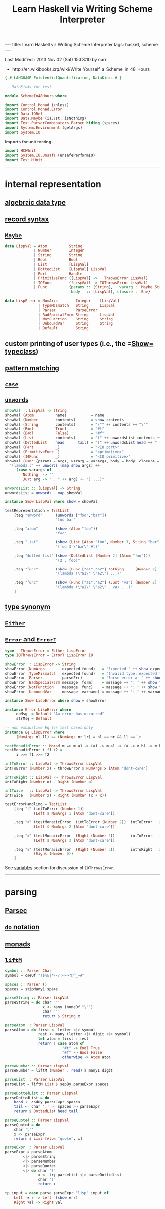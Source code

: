 #+TITLE:       Learn Haskell via Writing Scheme Interpreter
#+AUTHOR:      Harold Carr
#+DESCRIPTION: Learn Haskell via Writing Scheme Interpreter
#+PROPERTY:    tangle listing10.hs
#+OPTIONS:     num:nil toc:t
#+OPTIONS:     skip:nil author:nil email:nil creator:nil timestamp:nil
#+INFOJS_OPT:  view:nil toc:t ltoc:t mouse:underline buttons:0 path:http://orgmode.org/org-info.js

#+BEGIN_HTML
---
title: Learn Haskell via Writing Scheme Interpreter
tags: haskell, scheme
---
#+END_HTML

# Created       : 2013 Nov 01 (Fri) 14:33:34 by carr.
Last Modified : 2013 Nov 02 (Sat) 15:08:10 by carr.

- [[http://en.wikibooks.org/wiki/Write_Yourself_a_Scheme_in_48_Hours]]

#+BEGIN_SRC haskell
{-# LANGUAGE ExistentialQuantification, DataKinds #-}

-- DataKinds for test

module SchemeIn48Hours where

import Control.Monad (unless)
import Control.Monad.Error
import Data.IORef
import Data.Maybe (isJust, isNothing)
import Text.ParserCombinators.Parsec hiding (spaces)
import System.Environment (getArgs)
import System.IO
#+END_SRC

Imports for unit testing:

#+BEGIN_SRC haskell
import HCHUnit
import System.IO.Unsafe (unsafePerformIO)
import Test.HUnit
#+END_SRC

------------------------------------------------------------------------------
* internal representation

** [[http://en.wikipedia.org/wiki/Algebraic_data_type][algebraic data type]]
** [[http://en.wikibooks.org/wiki/Haskell/More_on_datatypes#Named_Fields_.28Record_Syntax.29][record syntax]]
** [[http://book.realworldhaskell.org/read/error-handling.html][=Maybe=]]

#+BEGIN_SRC haskell
data LispVal = Atom          String
             | Number        Integer
             | String        String
             | Bool          Bool
             | List          [LispVal]
             | DottedList    [LispVal] LispVal
             | Port          Handle
             | PrimitiveFunc ([LispVal] ->   ThrowsError LispVal)
             | IOFunc        ([LispVal] -> IOThrowsError LispVal)
             | Func          {params :: [String],   vararg :: Maybe String,
                              body   :: [LispVal], closure :: Env}

data LispError = NumArgs        Integer    [LispVal]
               | TypeMismatch   String     LispVal
               | Parser         ParseError
               | BadSpecialForm String     LispVal
               | NotFunction    String     String
               | UnboundVar     String     String
               | Default        String
#+END_SRC

** custom printing of user types (i.e., the =[[http://hackage.haskell.org/package/base-4.6.0.1/docs/Text-Show.html][Show=]] [[http://book.realworldhaskell.org/read/using-typeclasses.html][typeclass]])
** [[http://en.wikibooks.org/wiki/Haskell/Pattern_matching][pattern matching]]
** [[http://en.wikibooks.org/wiki/Haskell/Control_structures#case_expressions][=case=]]
** [[http://hackage.haskell.org/package/base-4.6.0.1/docs/Prelude.html#v:unwords][=unwords=]]

#+BEGIN_SRC haskell
showVal :: LispVal -> String
showVal (Atom          name)           = name
showVal (Number        contents)       = show contents
showVal (String        contents)       = "\"" ++ contents ++ "\""
showVal (Bool          True)           = "#t"
showVal (Bool          False)          = "#f"
showVal (List          contents)       = "(" ++ unwordsList contents ++ ")"
showVal (DottedList    head      tail) = "(" ++ unwordsList head ++ " . " ++ showVal tail ++ ")"
showVal (Port          _)              = "<IO port>"
showVal (PrimitiveFunc _)              = "<primitive>"
showVal (IOFunc        _)              = "<IO primitive>"
showVal (Func {params = args, vararg = varargs, body = body, closure = env}) =
  "(lambda (" ++ unwords (map show args) ++
     (case varargs of
        Nothing  -> ""
        Just arg -> " . " ++ arg) ++ ") ...)"

unwordsList :: [LispVal] -> String
unwordsList = unwords . map showVal

instance Show LispVal where show = showVal
#+END_SRC

#+BEGIN_SRC haskell
testRepresentation = TestList
    [teq "unword"      (unwords ["foo","bar"])
                       "foo bar"

    ,teq "atom"        (show (Atom "foo"))
                       "foo"

    ,teq "list"        (show (List [Atom "foo", Number 3, String "bar", Bool True]))
                       "(foo 3 \"bar\" #t)"

    ,teq "dotted list" (show (DottedList [Number 2] (Atom "foo")))
                       "(2 . foo)"

    ,teq "func"        (show (Func ["a1","a2"] Nothing     [Number 2] (unsafePerformIO nullEnv)))
                       "(lambda (\"a1\" \"a2\") ...)"

    ,teq "func"        (show (Func ["a1","a2"] (Just "va") [Number 2] (unsafePerformIO nullEnv)))
                       "(lambda (\"a1\" \"a2\" . va) ...)"
    ]
#+END_SRC

** [[http://en.wikibooks.org/wiki/Haskell/Type_declarations#type_for_making_type_synonyms][type synonym]]
** [[http://book.realworldhaskell.org/read/error-handling.html][=Either=]]
** [[http://hackage.haskell.org/package/transformers-0.3.0.0/docs/Control-Monad-Trans-Error.html][=Error= and =ErrorT=]]

#+BEGIN_SRC haskell
type   ThrowsError = Either LispError
type IOThrowsError = ErrorT LispError IO

showError :: LispError -> String
showError (NumArgs        expected found)   = "Expected " ++ show expected ++ " args; found values " ++ unwordsList found
showError (TypeMismatch   expected found)   = "Invalid type: expected " ++ expected ++ ", found " ++ show found
showError (Parser         parseErr)         = "Parse error at " ++ show parseErr
showError (BadSpecialForm message  form)    = message ++ ": " ++ show form
showError (NotFunction    message  func)    = message ++ ": " ++ show func
showError (UnboundVar     message  varname) = message ++ ": " ++ varname

instance Show LispError where show = showError

instance Error LispError where
     noMsg  = Default "An error has occurred"
     strMsg = Default
#+END_SRC

#+BEGIN_SRC haskell
-- non exhaustive Eq for test cases only
instance Eq LispError where
     (NumArgs nl ll) == (NumArgs nr lr) = nl == nr && ll == lr

testMonadicError :: Monad m => m a1 -> (a1 -> m a) -> (a -> m b) -> m b
testMonadicError i f1 f2 =
     i >>= f1 >>= f2

intToError :: LispVal -> ThrowsError LispVal
intToError (Number x) = throwError $ NumArgs x [Atom "dont-care"]

intToRight :: LispVal -> ThrowsError LispVal
intToRight (Number x) = Right (Number x)

intTwice   :: LispVal -> ThrowsError LispVal
intTwice   (Number x) = Right (Number (x + x))

testErrorHandling = TestList
    [teq "1" (intToError (Number 1))
             (Left $ NumArgs 1 [Atom "dont-care"])

    ,teq "n" (testMonadicError  (intToError (Number 2))  intToError   intTwice)
             (Left $ NumArgs 2 [Atom "dont-care"])

    ,teq "n" (testMonadicError  (Right (Number 3))       intToError   intTwice)
             (Left $ NumArgs 3 [Atom "dont-care"])

    ,teq "n" (testMonadicError  (Right (Number 3))       intToRight   intTwice)
             (Right (Number 6))
    ]
#+END_SRC

See [[VARIABLES][variables]] section for discussion of =IOThrowsError=.

------------------------------------------------------------------------------
* parsing

** [[http://www.haskell.org/haskellwiki/Parsec][Parsec]]
** [[http://en.wikibooks.org/wiki/Haskell/do_Notation][=do= notation]]
** [[http://en.wikibooks.org/wiki/Haskell/Understanding_monads][monads]]
** [[http://hackage.haskell.org/package/base-4.6.0.1/docs/Control-Monad.html#v:liftM][=liftM=]]

#+BEGIN_SRC haskell
symbol :: Parser Char
symbol = oneOf "!$%&|*+-/:<=>?@^_~#"

spaces :: Parser ()
spaces = skipMany1 space

parseString :: Parser LispVal
parseString = do char '"'
                 x <- many (noneOf "\"")
                 char '"'
                 return $ String x

parseAtom :: Parser LispVal
parseAtom = do first <- letter <|> symbol
               rest <- many (letter <|> digit <|> symbol)
               let atom = first : rest
               return $ case atom of
                          "#t" -> Bool True
                          "#f" -> Bool False
                          otherwise -> Atom atom

parseNumber :: Parser LispVal
parseNumber = liftM (Number . read) $ many1 digit

parseList :: Parser LispVal
parseList = liftM List $ sepBy parseExpr spaces

parseDottedList :: Parser LispVal
parseDottedList = do
    head <- endBy parseExpr spaces
    tail <- char '.' >> spaces >> parseExpr
    return $ DottedList head tail

parseQuoted :: Parser LispVal
parseQuoted = do
    char '\''
    x <- parseExpr
    return $ List [Atom "quote", x]

parseExpr :: Parser LispVal
parseExpr = parseAtom
        <|> parseString
        <|> parseNumber
        <|> parseQuoted
        <|> do char '('
               x <- try parseList <|> parseDottedList
               char ')'
               return x
#+END_SRC

#+BEGIN_SRC haskell
tp input = case parse parseExpr "lisp" input of
    Left  err -> Left  (show err)
    Right val -> Right val

-- non exhaustive Eq for test cases only
instance Eq LispVal where
     (Atom   x) == (Atom   y) = x == y
     (Number x) == (Number y) = x == y
     (String x) == (String y) = x == y
     (Bool   x) == (Bool   y) = x == y
     (List   x) == (List   y) = x == y
     (DottedList hl tl) == (DottedList hr tr) = hl == hl && tl == tr

testParsing = TestList
    [teq "atom"   (tp "+")
                  (Right $ Atom "+")

    ,teq "atom"   (tp "foo")
                  (Right $ Atom "foo")

    ,teq "error"  (tp ")")
                  (Left "\"lisp\" (line 1, column 1):\nunexpected \")\"\nexpecting letter, \"\\\"\", digit, \"'\" or \"(\"")

    ,teq "number" (tp "3")
                  (Right $ Number 3)

    ,teq "string" (tp "\"foo\"")
                  (Right $ String "foo")

    ,teq "bool"   (tp "#t")
                  (Right $ Bool True)

    ,teq "list"   (tp "(a 3)")
                  (Right $ List [Atom "a", Number 3])

    ,teq "dlist"  (tp "(a . 3)")
                  (Right $ DottedList [Atom "a"] $ Number 3)
    ]
#+END_SRC

------------------------------------------------------------------------------
<<VARIABLES>>
* variables

** [[http://hackage.haskell.org/package/base-4.6.0.1/docs/Data-IORef.html][IORef]]
** [[http://book.realworldhaskell.org/read/error-handling.html][=catchError=]]
** [[http://hackage.haskell.org/package/base-4.6.0.1/docs/Data-Maybe.html#v:maybe][=maybe=]]

#+BEGIN_SRC haskell
type Env = IORef [(String, IORef LispVal)]

nullEnv :: IO Env
nullEnv = newIORef []

primitiveBindings :: IO Env
primitiveBindings = nullEnv >>= flip bindVars (map (makeFunc IOFunc) ioPrimitives
                                                ++ map (makeFunc PrimitiveFunc) primitives)
    where makeFunc constructor (var, func) = (var, constructor func)

extractValue :: ThrowsError a -> a
extractValue (Right val) = val

trapError action = catchError action (return . show)

runIOThrows :: IOThrowsError String -> IO String
runIOThrows action = runErrorT (trapError action) >>= return . extractValue

isBound :: Env -> String -> IO Bool
isBound envRef var = readIORef envRef >>= return . isJust . lookup var

getVar :: Env -> String -> IOThrowsError LispVal
getVar envRef var  =  do env <- liftIO $ readIORef envRef
                         maybe (throwError $ UnboundVar "Getting an unbound variable" var)
                               (liftIO . readIORef)
                               (lookup var env)

setVar :: Env -> String -> LispVal -> IOThrowsError LispVal
setVar envRef var value = do env <- liftIO $ readIORef envRef
                             maybe (throwError $ UnboundVar "Setting an unbound variable" var)
                                   (liftIO . (`writeIORef` value))
                                   (lookup var env)
                             return value

defineVar :: Env -> String -> LispVal -> IOThrowsError LispVal
defineVar envRef var value = do
    alreadyDefined <- liftIO $ isBound envRef var
    if alreadyDefined
       then setVar envRef var value >> return value
       else liftIO $ do
          valueRef <- newIORef value
          env <- readIORef envRef
          writeIORef envRef ((var, valueRef) : env)
          return value

bindVars :: Env -> [(String, LispVal)] -> IO Env
bindVars envRef bindings = readIORef envRef >>= extendEnv bindings >>= newIORef
    where extendEnv bindings env = liftM (++ env) (mapM addBinding bindings)
          addBinding (var, value) = do ref <- newIORef value
                                       return (var, ref)

makeFunc varargs env params body = return $ Func (map showVal params) varargs body env
makeNormalFunc = makeFunc Nothing
makeVarargs = makeFunc . Just . showVal
#+END_SRC

#+BEGIN_SRC haskell
{-
let eee = (unsafePerformIO nullEnv)
let ddd = defineVar eee "x" (Number 1)
:t  ddd
ddd :: IOThrowsError LispVal
let dd' = runErrorT ddd
:t  dd'
--  dd' :: IO (Either LispError LispVal)
let ud' = unsafePerformIO dd'
:t  ud'
--  ud' :: Either LispError LispVal
show ud'
-- "Right 1"

runErrorT $    setVar eee "x" (Number 2)
runErrorT $    getVar eee "x"
runErrorT $    setVar eee "x" (Number 3)
runErrorT $    getVar eee "x"

let bd = runErrorT $    getVar eee "bad"
:t  bd
--  bd :: IO (Either LispError LispVal)
let bd' = unsafePerformIO bd
:t  bd'
(show bd')
-- "Left Getting an unbound variable: bad"

let dg = (defineVar eee "x" (Number 1)) >>= return (getVar eee "x")
(unsafePerformIO $ runErrorT dg)
let dg' = (defineVar eee "x" (Number 1)) >>= return (getVar eee "YY")
(unsafePerformIO $ runErrorT dg')
-}
#+END_SRC

------------------------------------------------------------------------------
* I/O

** [[http://hackage.haskell.org/package/base-4.6.0.1/docs/System-IO.html][=System.IO=]]
** [[http://hackage.haskell.org/package/cgi-3001.1.8.4/docs/Network-CGI.html#v:liftIO][=liftIO=]]

#+BEGIN_SRC haskell
ioPrimitives :: [(String, [LispVal] -> IOThrowsError LispVal)]
ioPrimitives = [("apply",             applyProc),
                ("open-input-file",   makePort ReadMode),
                ("open-output-file",  makePort WriteMode),
                ("close-input-port",  closePort),
                ("close-output-port", closePort),
                ("read",              readProc),
                ("write",             writeProc),
                ("read-contents",     readContents),
                ("read-all",          readAll)]

applyProc :: [LispVal] -> IOThrowsError LispVal
applyProc [func, List args] = apply func args
applyProc (func : args) = apply func args

makePort :: IOMode -> [LispVal] -> IOThrowsError LispVal
makePort mode [String filename] = liftM Port $ liftIO $ openFile filename mode

closePort :: [LispVal] -> IOThrowsError LispVal
closePort [Port port] = liftIO $ hClose port >> return (Bool True)
closePort _ = return $ Bool False

readProc :: [LispVal] -> IOThrowsError LispVal
readProc [] = readProc [Port stdin]
readProc [Port port] = liftIO getLine >>= liftThrows . readExpr

writeProc :: [LispVal] -> IOThrowsError LispVal
writeProc [obj] = writeProc [obj, Port stdout]
writeProc [obj, Port port] = liftIO $ hPrint port obj >> return (Bool True)

readContents :: [LispVal] -> IOThrowsError LispVal
readContents [String filename] = liftM String $ liftIO $ readFile filename

readOrThrow :: Parser a -> String -> ThrowsError a
readOrThrow parser input = case parse parser "lisp" input of
    Left err  -> throwError $ Parser err
    Right val -> return val

readExpr = readOrThrow parseExpr
readExprList = readOrThrow (endBy parseExpr spaces)

load :: String -> IOThrowsError [LispVal]
load filename = liftIO (readFile filename) >>= liftThrows . readExprList

readAll :: [LispVal] -> IOThrowsError LispVal
readAll [String filename] = liftM List $ load filename
#+END_SRC

------------------------------------------------------------------------------
* evaluation

** [[http://en.wikibooks.org/wiki/Haskell/Pattern_matching#As-patterns][as patterns]]
** [[http://hackage.haskell.org/package/base-4.6.0.1/docs/Prelude.html#v:mapM][=mapM=]]
** [[http://book.realworldhaskell.org/read/error-handling.html][=throwError=]]

#+BEGIN_SRC haskell
eval :: Env -> LispVal -> IOThrowsError LispVal
eval env val@(String _) = return val
eval env val@(Number _) = return val
eval env val@(Bool _) = return val
eval env (Atom id) = getVar env id
eval env (List [Atom "quote", val]) = return val
eval env (List [Atom "if", pred, conseq, alt]) =
    do result <- eval env pred
       case result of
         Bool False -> eval env alt
         otherwise -> eval env conseq
eval env (List [Atom "set!", Atom var, form]) =
    eval env form >>= setVar env var
eval env (List [Atom "define", Atom var, form]) =
    eval env form >>= defineVar env var
eval env (List (Atom "define" : List (Atom var : params) : body)) =
    makeNormalFunc env params body >>= defineVar env var
eval env (List (Atom "define" : DottedList (Atom var : params) varargs : body)) =
    makeVarargs varargs env params body >>= defineVar env var
eval env (List (Atom "lambda" : List params : body)) =
    makeNormalFunc env params body
eval env (List (Atom "lambda" : DottedList params varargs : body)) =
    makeVarargs varargs env params body
eval env (List (Atom "lambda" : varargs@(Atom _) : body)) =
    makeVarargs varargs env [] body
eval env (List [Atom "load", String filename]) =
    load filename >>= liftM last . mapM (eval env)
eval env (List (function : args)) = do
    func <- eval env function
    argVals <- mapM (eval env) args
    apply func argVals
eval env badForm = throwError $ BadSpecialForm "Unrecognized special form" badForm

apply :: LispVal -> [LispVal] -> IOThrowsError LispVal
apply (PrimitiveFunc func) args = liftThrows $ func args
apply (Func params varargs body closure) args =
    if num params /= num args && isNothing varargs
       then throwError $ NumArgs (num params) args
       else liftIO (bindVars closure $ zip params args) >>= bindVarArgs varargs >>= evalBody
    where remainingArgs = drop (length params) args
          num = toInteger . length
          evalBody env = liftM last $ mapM (eval env) body
          bindVarArgs arg env = case arg of
              Just argName -> liftIO $ bindVars env [(argName, List remainingArgs)]
              Nothing -> return env

liftThrows :: ThrowsError a -> IOThrowsError a
liftThrows (Left err) = throwError err
liftThrows (Right val) = return val
#+END_SRC

------------------------------------------------------------------------------
* REPL

#+BEGIN_SRC haskell
main :: IO ()
main = do
    args <- getArgs
    case args of
        []         -> runRepl
        ("test":t) -> runTests
        _          -> runOne args

flushStr :: String -> IO ()
flushStr str = putStr str >> hFlush stdout

readPrompt :: String -> IO String
readPrompt prompt = flushStr prompt >> getLine

evalAndPrint :: Env -> String -> IO ()
evalAndPrint env expr =  evalString env expr >>= putStrLn

evalString :: Env -> String -> IO String
evalString env expr = runIOThrows $ liftM show $ liftThrows (readExpr expr) >>= eval env

until_ :: Monad m => (a -> Bool) -> m a -> (a -> m ()) -> m ()
until_ pred prompt action = do
  result <- prompt
  unless (pred result) $
      action result >> until_ pred prompt action

runOne :: [String] -> IO ()
runOne args = do
    env <- primitiveBindings >>= flip bindVars [("args", List $ map String $ drop 1 args)]
    runIOThrows (liftM show $ eval env (List [Atom "load", String (head args)]))
         >>= hPutStrLn stderr

runRepl :: IO ()
runRepl = primitiveBindings >>= until_ (== "quit") (readPrompt "Lisp>>> ") . evalAndPrint
#+END_SRC

#+BEGIN_EXAMPLE
runghc listing10.hs
(load "stdlib.scm")
(cdr '("a" b 2))
(define (foo x) x)
foo
(foo 3)
(define bar 4)
(set! bar 5)
(define (fact n) (if (= n 1) n (* n (fact (- n 1)))))
(fact 5)
(fact 0)
#+END_EXAMPLE

------------------------------------------------------------------------------
* built-in functions

#+BEGIN_SRC haskell
primitives :: [(String, [LispVal] -> ThrowsError LispVal)]
primitives = [("+", numericBinop (+)),
              ("-", numericBinop (-)),
              ("*", numericBinop (*)),
              ("/", numericBinop div),
              ("mod", numericBinop mod),
              ("quotient", numericBinop quot),
              ("remainder", numericBinop rem),
              ("=", numBoolBinop (==)),
              ("<", numBoolBinop (<)),
              (">", numBoolBinop (>)),
              ("/=", numBoolBinop (/=)),
              (">=", numBoolBinop (>=)),
              ("<=", numBoolBinop (<=)),
              ("&&", boolBoolBinop (&&)),
              ("||", boolBoolBinop (||)),
              ("string=?", strBoolBinop (==)),
              ("string?", strBoolBinop (>)),
              ("string<=?", strBoolBinop (<=)),
              ("string>=?", strBoolBinop (>=)),
              ("car", car),
              ("cdr", cdr),
              ("cons", cons),
              ("eq?", eqv),
              ("eqv?", eqv),
              ("equal?", equal)]

numericBinop :: (Integer -> Integer -> Integer) -> [LispVal] -> ThrowsError LispVal
numericBinop op singleVal@[_] = throwError $ NumArgs 2 singleVal
numericBinop op params = mapM unpackNum params >>= return . Number . foldl1 op

boolBinop :: (LispVal -> ThrowsError a) -> (a -> a -> Bool) -> [LispVal] -> ThrowsError LispVal
boolBinop unpacker op args = if length args /= 2
                             then throwError $ NumArgs 2 args
                             else do left <- unpacker $ args !! 0
                                     right <- unpacker $ args !! 1
                                     return $ Bool $ left `op` right

numBoolBinop = boolBinop unpackNum
strBoolBinop = boolBinop unpackStr
boolBoolBinop = boolBinop unpackBool

unpackNum :: LispVal -> ThrowsError Integer
unpackNum (Number n) = return n
unpackNum (String n) = let parsed = reads n in
                          if null parsed
                            then throwError $ TypeMismatch "number" $ String n
                            else return $ fst $ head parsed
unpackNum (List [n]) = unpackNum n
unpackNum notNum = throwError $ TypeMismatch "number" notNum

unpackStr :: LispVal -> ThrowsError String
unpackStr (String s) = return s
unpackStr (Number s) = return $ show s
unpackStr (Bool s) = return $ show s
unpackStr notString = throwError $ TypeMismatch "string" notString

unpackBool :: LispVal -> ThrowsError Bool
unpackBool (Bool b)           = return b
unpackBool notBool            = throwError $ TypeMismatch "boolean" notBool

car :: [LispVal] -> ThrowsError LispVal
car [List (x : xs)]           = return x
car [DottedList (x : xs) _]   = return x
car [badArg]                  = throwError $ TypeMismatch "pair" badArg
car badArgList                = throwError $ NumArgs 1 badArgList

cdr :: [LispVal] -> ThrowsError LispVal
cdr [List (x : xs)]           = return $ List xs
cdr [DottedList (x1:x2:xs) d] = return $ DottedList (x2:xs) d
cdr [DottedList (x:[])     d] = return d
cdr [badArg]                  = throwError $ TypeMismatch "pair" badArg
cdr badArgList                = throwError $ NumArgs 1 badArgList

cons :: [LispVal] -> ThrowsError LispVal
cons [x1, List []]            = return $ List [x1]
cons [x, List xs]             = return $ List $ x : xs
cons [x, DottedList xs xlast] = return $ DottedList (x : xs) xlast
cons [x1, x2]                 = return $ DottedList [x1] x2
cons badArgList               = throwError $ NumArgs 2 badArgList

eqv :: [LispVal] -> ThrowsError LispVal
eqv [Bool       arg1, Bool       arg2] = return $ Bool $ arg1 == arg2
eqv [Number     arg1, Number     arg2] = return $ Bool $ arg1 == arg2
eqv [String     arg1, String     arg2] = return $ Bool $ arg1 == arg2
eqv [Atom       arg1, Atom       arg2] = return $ Bool $ arg1 == arg2
eqv [DottedList xs x, DottedList ys y] = eqv [List $ xs ++ [x], List $ ys ++ [y]]
eqv [List       arg1, List       arg2] = return $ Bool $ (length arg1 == length arg2) &&
                                                         all eqvPair (zip arg1 arg2)
    where eqvPair (x1, x2) = case eqv [x1, x2] of
                               Left err -> False
                               Right (Bool val) -> val
eqv [_,                             _] = return $ Bool False
eqv badArgList = throwError $ NumArgs 2 badArgList

data Unpacker = forall a. Eq a => AnyUnpacker (LispVal -> ThrowsError a)

unpackEquals :: LispVal -> LispVal -> Unpacker -> ThrowsError Bool
unpackEquals arg1 arg2 (AnyUnpacker unpacker) =
             do unpacked1 <- unpacker arg1
                unpacked2 <- unpacker arg2
                return $ unpacked1 == unpacked2
        `catchError` const (return False)

equal :: [LispVal] -> ThrowsError LispVal
equal [arg1, arg2] = do
    primitiveEquals <- liftM or $ mapM (unpackEquals arg1 arg2)
                      [AnyUnpacker unpackNum, AnyUnpacker unpackStr, AnyUnpacker unpackBool]
    eqvEquals <- eqv [arg1, arg2]
    return $ Bool (primitiveEquals || let (Bool x) = eqvEquals in x)
equal badArgList = throwError $ NumArgs 2 badArgList
#+END_SRC

------------------------------------------------------------------------------
* example accuracy

#+BEGIN_SRC haskell
rt = runTests
runTests = do
    runTestTT testRepresentation
    runTestTT testErrorHandling
    runTestTT testParsing
    return ()
#+END_SRC

-- End of file.
